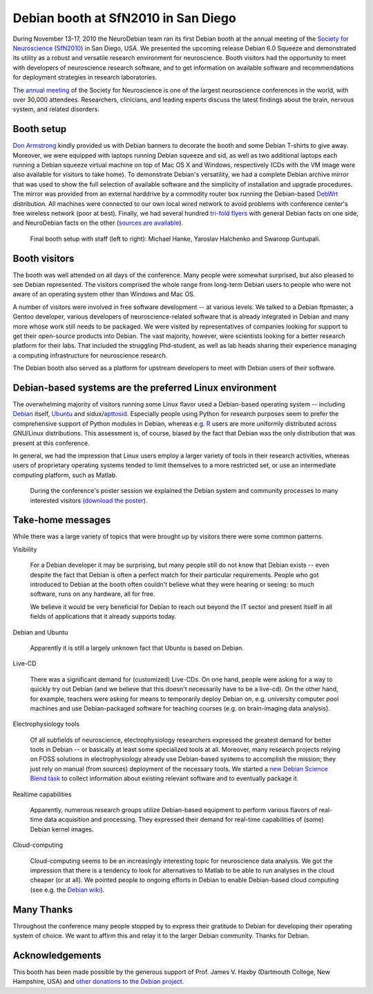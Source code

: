 .. _chap_debian_booth_sfn2010:

Debian booth at SfN2010 in San Diego
====================================

.. image:: pics/sfn2010/SanDiegoConferenceCenter.jpg
   :width: 100%

During November 13-17, 2010 the NeuroDebian team ran its first Debian booth at the
annual meeting of the `Society for Neuroscience`_ (SfN2010_) in San
Diego, USA. We presented the upcoming release Debian 6.0 Squeeze and
demonstrated its utility as a robust and versatile research environment for
neuroscience. Booth visitors had the opportunity to meet with developers
of neuroscience research software, and to get information on available software
and recommendations for deployment strategies in research laboratories.

.. image:: pics/sfn2010/PosterSession.jpg

The `annual meeting`_ of the Society for Neuroscience is one of the largest
neuroscience conferences in the world, with over 30,000 attendees. Researchers,
clinicians, and leading experts discuss the latest findings about the brain,
nervous system, and related disorders.


Booth setup
-----------

`Don Armstrong`_ kindly provided us with Debian banners to decorate the
booth and some Debian T-shirts to give away. Moreover, we were equipped with
laptops running Debian squeeze and sid, as well as two additional laptops each
running a Debian squeeze virtual machine on top of Mac OS X and Windows,
respectively (CDs with the VM image were also available for visitors to take
home). To demonstrate Debian's versatility, we had a complete Debian
archive mirror that was used to show the full selection of available software
and the simplicity of installation and upgrade procedures.  The mirror
was provided from an external harddrive by a commodity router box
running the Debian-based DebWrt_ distribution.
All machines were connected to our own local wired network to avoid problems
with conference center's free wireless network (poor at best). Finally, we had
several hundred `tri-fold flyers`_ with general Debian facts on one side, and
NeuroDebian facts on the other (`sources are available`_).


.. figure:: pics/sfn2010/BoothReady.jpg

   Final booth setup with staff (left to right): Michael Hanke, Yaroslav
   Halchenko and Swaroop Guntupali.


Booth visitors
--------------

The booth was well attended on all days of the conference. Many people were
somewhat surprised, but also pleased to see Debian represented. The visitors
comprised the whole range from long-term Debian users to people who were not
aware of an operating system other than Windows and Mac OS.

A number of visitors were involved in free software development -- at various
levels. We talked to a Debian ftpmaster, a Gentoo developer, various developers
of neuroscience-related software that is already integrated in Debian and many
more whose work still needs to be packaged.  We were visited by representatives of
companies looking for support to get their open-source products into Debian.
The vast majority, however, were scientists looking for a better research
platform for their labs. That included the struggling Phd-student, as well as
lab heads sharing their experience managing a computing infrastructure for
neuroscience research.

The Debian booth also served as a platform for upstream developers to meet with
Debian users of their software.

.. image:: pics/sfn2010/BusyBooth.jpg



Debian-based systems are the preferred Linux environment
--------------------------------------------------------

The overwhelming majority of visitors running some Linux flavor used a
Debian-based operating system -- including Debian_ itself, Ubuntu_ and
sidux/apttosid_. Especially people using Python for research purposes seem to
prefer the comprehensive support of Python modules in Debian, whereas e.g. R_
users are more uniformly distributed across GNU/Linux distributions. This
assessment is, of course, biased by the fact that Debian was the only
distribution that was present at this conference.

In general, we had the impression that Linux users employ a larger variety of
tools in their research activities, whereas users of proprietary operating
systems tended to limit themselves to a more restricted set, or use an
intermediate computing platform, such as Matlab.

.. figure:: pics/sfn2010/NeuroDebianPosterSession.jpg

   During the conference's poster session we explained the Debian system and
   community processes to many interested visitors (`download the poster`_).


Take-home messages
------------------

While there was a large variety of topics that were brought up by visitors there
were some common patterns.

Visibility

  For a Debian developer it may be surprising, but many people still do not
  know that Debian exists -- even despite the fact that Debian is often a
  perfect match for their particular requirements. People who got introduced to
  Debian at the booth often couldn't believe what they were hearing or
  seeing: so much software, runs on any hardware, all for free.

  We believe it would be very beneficial for Debian to reach out beyond the IT
  sector and present itself in all fields of applications that it already
  supports today.

Debian and Ubuntu

  Apparently it is still a largely unknown fact that Ubuntu is based on Debian.

Live-CD

  There was a significant demand for (customized) Live-CDs. On one hand, people
  were asking for a way to quickly try out Debian (and we believe that this
  doesn't necessarily have to be a live-cd). On the other hand, for example,
  teachers were asking for means to temporarily deploy Debian on, e.g.
  university computer pool machines and use Debian-packaged software for
  teaching courses (e.g. on brain-imaging data analysis).

Electrophysiology tools

  Of all subfields of neuroscience, electrophysiology researchers expressed the
  greatest demand for better tools in Debian -- or basically at least some
  specialized tools at all.  Moreover, many research projects relying
  on FOSS solutions in electrophysiology already use Debian-based
  systems to accomplish the mission; they just rely on manual (from sources)
  deployment of the necessary tools.  We started a `new Debian Science Blend task`_ to
  collect information about existing relevant software and to eventually package it.

Realtime capabilities

  Apparently, numerous research groups utilize Debian-based equipment to perform
  various flavors of real-time data acquisition and processing. They expressed
  their demand for real-time capabilities of (some) Debian kernel images.

Cloud-computing

  Cloud-computing seems to be an increasingly interesting topic for neuroscience
  data analysis. We got the impression that there is a tendency to look for
  alternatives to Matlab to be able to run analyses in the cloud cheaper (or at
  all). We pointed people to ongoing efforts in Debian to enable Debian-based
  cloud computing (see e.g. the `Debian wiki`_).


Many Thanks
-----------

Throughout the conference many people stopped by to express their gratitude to
Debian for developing their operating system of choice. We want to affirm this
and relay it to the larger Debian community. Thanks for Debian.


Acknowledgements
----------------

This booth has been made possible by the generous support of Prof. James V.
Haxby (Dartmouth College, New Hampshire, USA) and `other donations to the Debian
project`_.


.. _annual meeting: http://www.sfn.org/am2010/
.. _SfN2010: http://www.sfn.org/am2010/
.. _Society for Neuroscience: http://www.sfn.org/
.. _Don Armstrong: http://www.donarmstrong.org
.. _DebWrt: http://www.debwrt.net
.. _Debian: http://www.debian.org
.. _Ubuntu: http://www.ubuntu.com
.. _apttosid: http://aptosid.com
.. _R: http://www.r-project.org
.. _tri-fold flyers: http://neuro.debian.net/_files/brochure_debian-neurodebian.pdf
.. _sources are available: http://git.debian.org/?p=pkg-exppsy/neurodebian.git;a=tree;hb=HEAD;f=artwork/brochure
.. _Debian wiki: http://wiki.debian.org/Cloud
.. _new Debian Science Blend task: http://blends.alioth.debian.org/science/tasks/electrophysiology
.. _download the poster: http://neuro.debian.net/_files/NeuroDebian_SfN2010.png
.. _other donations to the Debian project: http://www.debian.org/donations
